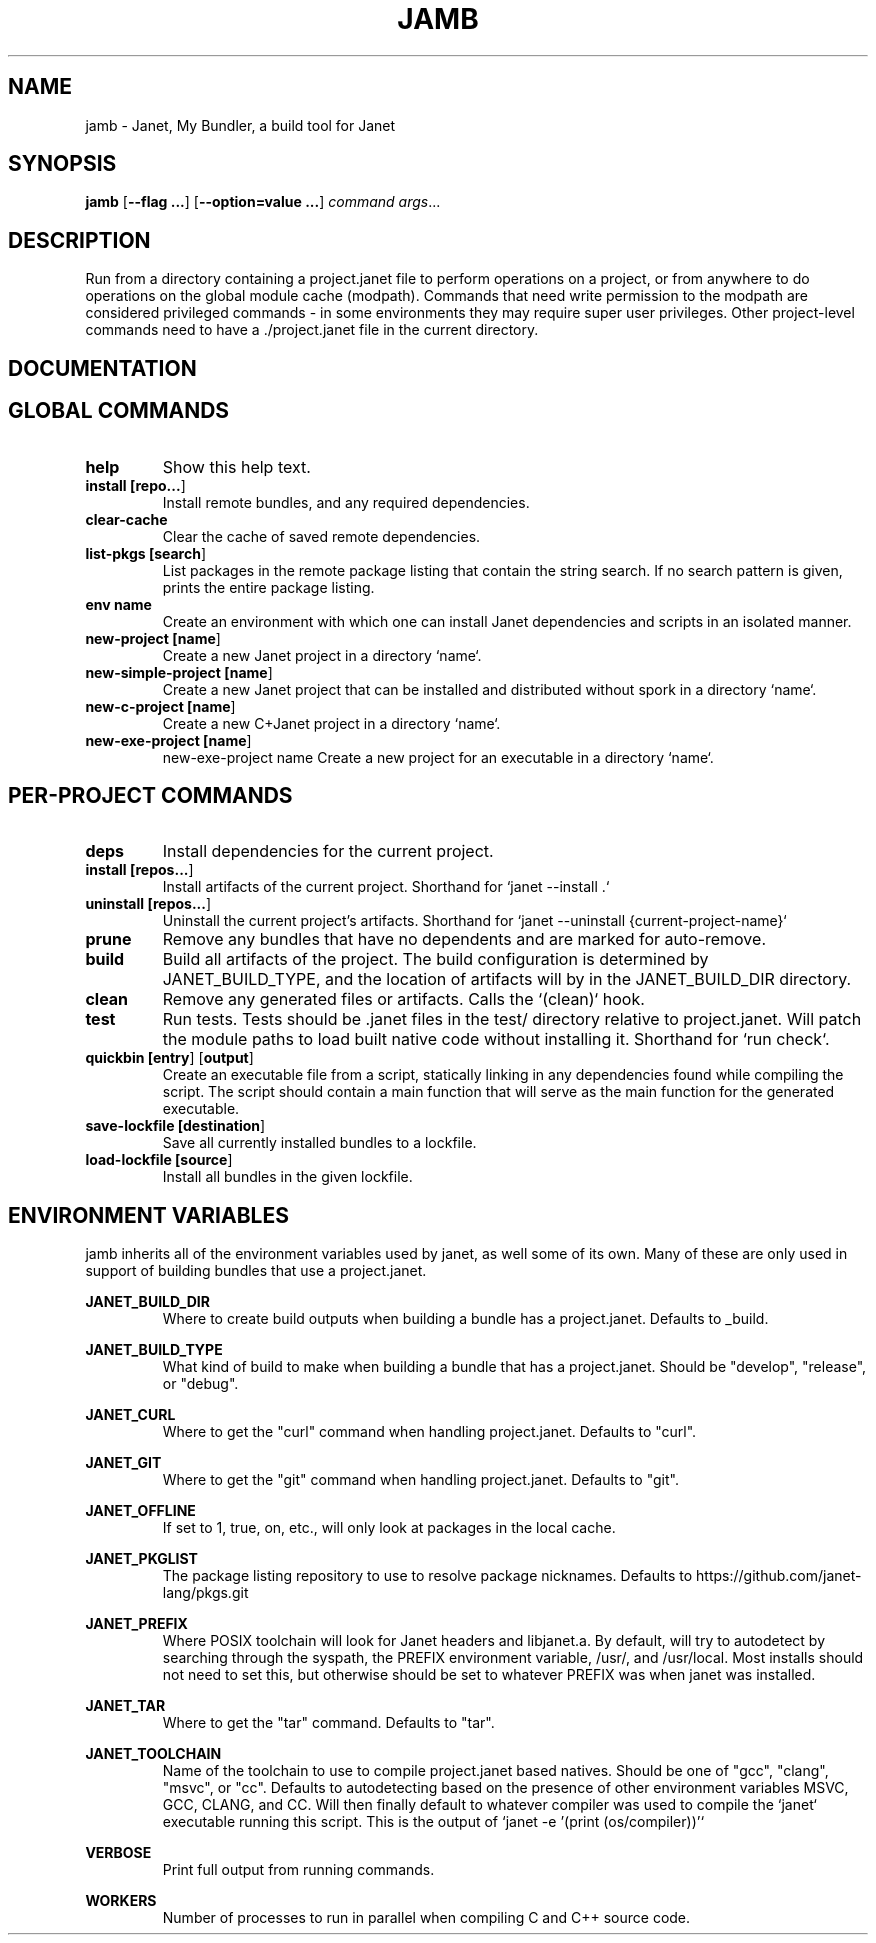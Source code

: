 .TH JAMB 1
.SH NAME
jamb \- Janet, My Bundler, a build tool for Janet
.SH SYNOPSIS
.B jamb
[\fB\-\-flag ...\fR]
[\fB\-\-option=value ...\fR]
.IR command
.IR args ...

.SH DESCRIPTION
Run from a directory containing a project.janet file to perform
operations on a project, or from anywhere to do operations on the
global module cache (modpath). Commands that need write permission to
the modpath are considered privileged commands - in some environments
they may require super user privileges. Other project-level commands
need to have a ./project.janet file in the current directory.

.SH DOCUMENTATION

.SH GLOBAL COMMANDS

.TP
.BR help
Show this help text.

.TP
.BR install\ [\fBrepo...\fR]
Install remote bundles, and any required dependencies.

.TP
.BR clear-cache
Clear the cache of saved remote dependencies.

.TP
.BR list-pkgs\ [\fBsearch\fR]
List packages in the remote package listing that contain the
string search. If no search pattern is given, prints the
entire package listing.

.TP
.BR env\ name
Create an environment with which one can install Janet dependencies
and scripts in an isolated manner.

.TP
.BR new-project\ [\fBname\fR]
Create a new Janet project in a directory `name`.

.TP
.BR new-simple-project\ [\fBname\fR]
Create a new Janet project that can be installed and distributed without spork in a directory `name`.

.TP
.BR new-c-project\ [\fBname\fR]
Create a new C+Janet project in a directory `name`.

.TP
.BR new-exe-project\ [\fBname\fR]
new-exe-project name
Create a new project for an executable in a directory `name`.

.SH PER-PROJECT COMMANDS

.TP
.BR deps
Install dependencies for the current project.

.TP
.BR install\ [\fBrepos...\fR]
Install artifacts of the current project. Shorthand for `janet --install .`

.TP
.BR uninstall\ [\fBrepos...\fR]
Uninstall the current project's artifacts. Shorthand for `janet --uninstall {current-project-name}`

.TP
.BR prune
Remove any bundles that have no dependents and are marked for auto-remove.

.TP
.BR build
Build all artifacts of the project. The build configuration is determined by JANET_BUILD_TYPE, and the
location of artifacts will by in the JANET_BUILD_DIR directory.

.TP
.BR clean
Remove any generated files or artifacts. Calls the `(clean)` hook.

.TP
.BR test
Run tests. Tests should be .janet files in the test/ directory
relative to project.janet. Will patch the module paths to load
built native code without installing it. Shorthand for `run check`.

.TP
.BR quickbin\ [\fBentry\fR]\ [\fBoutput\fR]
Create an executable file from a script, statically linking in any dependencies found while compiling
the script. The script should contain a main function that will serve as the main function for the generated
executable.

.TP
.BR save-lockfile\ [\fBdestination\fR]
Save all currently installed bundles to a lockfile.

.TP
.BR load-lockfile\ [\fBsource\fR]
Install all bundles in the given lockfile.

.SH ENVIRONMENT VARIABLES

jamb inherits all of the environment variables used by janet, as well some of its own. Many of these are
only used in support of building bundles that use a project.janet.

.B JANET_BUILD_DIR
.RS
Where to create build outputs when building a bundle has a project.janet. Defaults to _build.
.RE

.B JANET_BUILD_TYPE
.RS
What kind of build to make when building a bundle that has a project.janet.
Should be "develop", "release", or "debug".
.RE

.B JANET_CURL
.RS
Where to get the "curl" command when handling project.janet. Defaults to "curl".
.RE

.B JANET_GIT
.RS
Where to get the "git" command when handling project.janet. Defaults to "git".
.RE

.B JANET_OFFLINE
.RS
If set to 1, true, on, etc., will only look at packages in the local cache.
.RE

.B JANET_PKGLIST
.RS
The package listing repository to use to resolve package nicknames. Defaults to https://github.com/janet-lang/pkgs.git
.RE

.B JANET_PREFIX
.RS
Where POSIX toolchain will look for Janet headers and libjanet.a. By default, will try to autodetect by searching through the
syspath, the PREFIX environment variable, /usr/, and /usr/local. Most installs should not need to set this, but otherwise should
be set to whatever PREFIX was when janet was installed.
.RE

.B JANET_TAR
.RS
Where to get the "tar" command. Defaults to "tar".
.RE

.B JANET_TOOLCHAIN
.RS
Name of the toolchain to use to compile project.janet based natives. Should be one of "gcc", "clang", "msvc", or "cc".
Defaults to autodetecting based on the presence of other environment variables MSVC, GCC, CLANG, and CC.
Will then finally default to whatever compiler was used to compile the `janet` executable running this script. This
is the output of `janet -e '(print (os/compiler))'`
.RE

.B VERBOSE
.RS
Print full output from running commands.
.RE

.B WORKERS
.RS
Number of processes to run in parallel when compiling C and C++ source code.
.RE
